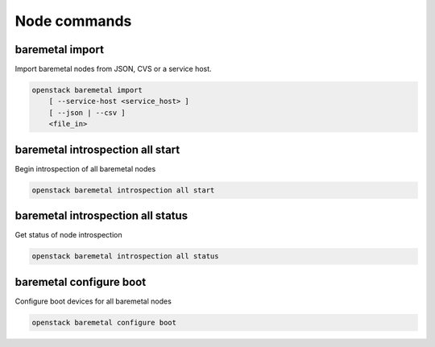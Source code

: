 Node commands
=============

baremetal import
----------------

Import baremetal nodes from JSON, CVS or a service host.

.. program:: baremetal import
.. code:: bash

    openstack baremetal import
        [ --service-host <service_host> ]
        [ --json | --csv ]
        <file_in>

.. option:: --service-host <service_host>

    Nova compute service host to register nodes with (default None)

.. option:: --json

    Input file is in json format

.. option:: --csv

    Input file is in csv format

.. _baremetal_import-file_in:
.. describe:: <file_in>

    Filename to be imported

baremetal introspection all start
---------------------------------

Begin introspection of all baremetal nodes

.. program:: baremetal introspection all start
.. code:: bash

    openstack baremetal introspection all start

baremetal introspection all status
----------------------------------

Get status of node introspection

.. program:: baremetal introspection all status
.. code:: bash

    openstack baremetal introspection all status

baremetal configure boot
------------------------

Configure boot devices for all baremetal nodes

.. program:: baremetal configure boot
.. code:: bash

    openstack baremetal configure boot

